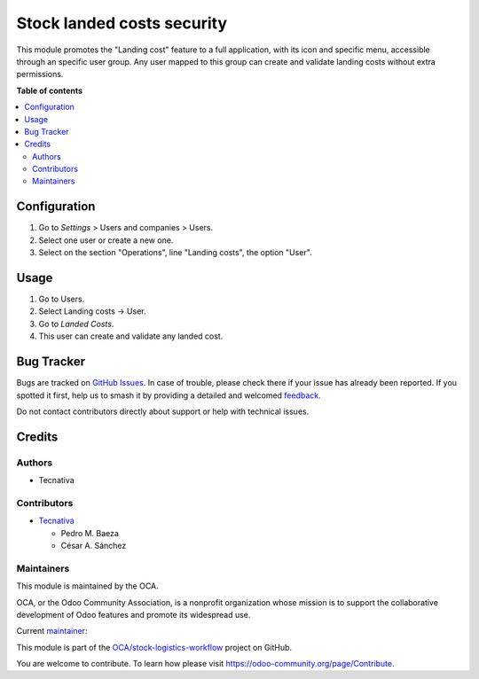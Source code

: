 ===========================
Stock landed costs security
===========================

.. 
   !!!!!!!!!!!!!!!!!!!!!!!!!!!!!!!!!!!!!!!!!!!!!!!!!!!!
   !! This file is generated by oca-gen-addon-readme !!
   !! changes will be overwritten.                   !!
   !!!!!!!!!!!!!!!!!!!!!!!!!!!!!!!!!!!!!!!!!!!!!!!!!!!!
   !! source digest: sha256:4d56ea1f4b4961f0c79ae93127524ee3243d97fa6506bac8b819b8a059c9ddcb
   !!!!!!!!!!!!!!!!!!!!!!!!!!!!!!!!!!!!!!!!!!!!!!!!!!!!

.. |badge1| image:: https://img.shields.io/badge/maturity-Beta-yellow.png
    :target: https://odoo-community.org/page/development-status
    :alt: Beta
.. |badge2| image:: https://img.shields.io/badge/licence-AGPL--3-blue.png
    :target: http://www.gnu.org/licenses/agpl-3.0-standalone.html
    :alt: License: AGPL-3
.. |badge3| image:: https://img.shields.io/badge/github-OCA%2Fstock--logistics--workflow-lightgray.png?logo=github
    :target: https://github.com/OCA/stock-logistics-workflow/tree/13.0/stock_landed_costs_security
    :alt: OCA/stock-logistics-workflow
.. |badge4| image:: https://img.shields.io/badge/weblate-Translate%20me-F47D42.png
    :target: https://translation.odoo-community.org/projects/stock-logistics-workflow-13-0/stock-logistics-workflow-13-0-stock_landed_costs_security
    :alt: Translate me on Weblate
.. |badge5| image:: https://img.shields.io/badge/runboat-Try%20me-875A7B.png
    :target: https://runboat.odoo-community.org/builds?repo=OCA/stock-logistics-workflow&target_branch=13.0
    :alt: Try me on Runboat

|badge1| |badge2| |badge3| |badge4| |badge5|

This module promotes the "Landing cost" feature to a full application, with its icon and specific menu, accessible through an specific user group. Any user mapped to this group can create and validate landing costs without extra permissions.

**Table of contents**

.. contents::
   :local:

Configuration
=============

#. Go to *Settings* > Users and companies > Users.
#. Select one user or create a new one.
#. Select on the section "Operations", line "Landing costs", the option "User".

Usage
=====

#. Go to Users.
#. Select Landing costs -> User.
#. Go to *Landed Costs*.
#. This user can create and validate any landed cost.

Bug Tracker
===========

Bugs are tracked on `GitHub Issues <https://github.com/OCA/stock-logistics-workflow/issues>`_.
In case of trouble, please check there if your issue has already been reported.
If you spotted it first, help us to smash it by providing a detailed and welcomed
`feedback <https://github.com/OCA/stock-logistics-workflow/issues/new?body=module:%20stock_landed_costs_security%0Aversion:%2013.0%0A%0A**Steps%20to%20reproduce**%0A-%20...%0A%0A**Current%20behavior**%0A%0A**Expected%20behavior**>`_.

Do not contact contributors directly about support or help with technical issues.

Credits
=======

Authors
~~~~~~~

* Tecnativa

Contributors
~~~~~~~~~~~~

* `Tecnativa <https://www.tecnativa.com>`_

  * Pedro M. Baeza
  * César A. Sánchez

Maintainers
~~~~~~~~~~~

This module is maintained by the OCA.

.. image:: https://odoo-community.org/logo.png
   :alt: Odoo Community Association
   :target: https://odoo-community.org

OCA, or the Odoo Community Association, is a nonprofit organization whose
mission is to support the collaborative development of Odoo features and
promote its widespread use.

.. |maintainer-cesar-tecnativa| image:: https://github.com/cesar-tecnativa.png?size=40px
    :target: https://github.com/cesar-tecnativa
    :alt: cesar-tecnativa

Current `maintainer <https://odoo-community.org/page/maintainer-role>`__:

|maintainer-cesar-tecnativa| 

This module is part of the `OCA/stock-logistics-workflow <https://github.com/OCA/stock-logistics-workflow/tree/13.0/stock_landed_costs_security>`_ project on GitHub.

You are welcome to contribute. To learn how please visit https://odoo-community.org/page/Contribute.
